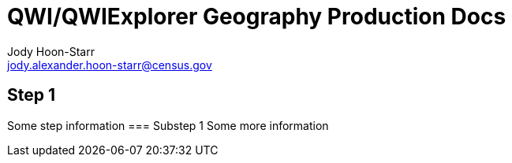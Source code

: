 = QWI/QWIExplorer Geography Production Docs
Jody Hoon-Starr <jody.alexander.hoon-starr@census.gov>

== Step 1
Some step information
=== Substep 1
Some more information